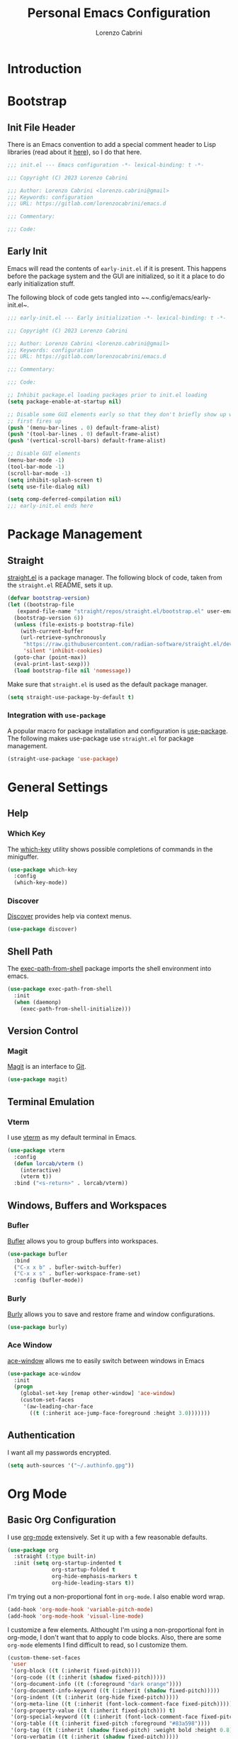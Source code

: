 #+TITLE: Personal Emacs Configuration
#+AUTHOR: Lorenzo Cabrini
#+PROPERTY: header-args :results silent :tangle "~/.config/emacs/init.el"
#+AUTO_TANGLE: t
#+FILETAGS: :emacs:config:

* Introduction
* Bootstrap
** Init File Header
There is an Emacs convention to add a special comment header to Lisp libraries (read about it [[https://www.gnu.org/software/emacs/manual/html_node/elisp/Library-Headers.html][here]]), so I do that here.

#+begin_src emacs-lisp
  ;;; init.el --- Emacs configuration -*- lexical-binding: t -*-

  ;;; Copyright (C) 2023 Lorenzo Cabrini

  ;;; Author: Lorenzo Cabrini <lorenzo.cabrini@gmail>
  ;;; Keywords: configuration
  ;;; URL: https://gitlab.com/lorenzocabrini/emacs.d

  ;;; Commentary:

  ;;; Code:
#+end_src
** Early Init
Emacs will read the contents of ~early-init.el~ if it is present. This happens before the package system
and the GUI are initialized, so it it a place to do early initialization stuff.

The following block of code gets tangled into ~~.config/emacs/early-init.el~.

#+begin_src emacs-lisp :tangle "~/.config/emacs/early-init.el"
  ;;; early-init.el --- Early initialization -*- lexical-binding: t -*-

  ;;; Copyright (C) 2023 Lorenzo Cabrini

  ;;; Author: Lorenzo Cabrini <lorenzo.cabrini@gmail>
  ;;; Keywords: configuration
  ;;; URL: https://gitlab.com/lorenzocabrini/emacs.d

  ;;; Commentary:

  ;;; Code:

  ;; Inhibit package.el loading packages prior to init.el loading
  (setq package-enable-at-startup nil)

  ;; Disable some GUI elements early so that they don't briefly show up when Emacs
  ;; first fires up
  (push '(menu-bar-lines . 0) default-frame-alist)
  (push '(tool-bar-lines . 0) default-frame-alist)
  (push '(vertical-scroll-bars) default-frame-alist)

  ;; Disable GUI elements
  (menu-bar-mode -1)
  (tool-bar-mode -1)
  (scroll-bar-mode -1)
  (setq inhibit-splash-screen t)
  (setq use-file-dialog nil)

  (setq comp-deferred-compilation nil)
  ;;; early-init.el ends here
#+end_src
* Package Management
** Straight
 [[https://github.com/radian-software/straight.el][straight.el]] is a package manager. The following block of code, taken from the ~straight.el~ README, sets it up.

#+begin_src emacs-lisp
  (defvar bootstrap-version)
  (let ((bootstrap-file
	 (expand-file-name "straight/repos/straight.el/bootstrap.el" user-emacs-directory))
	(bootstrap-version 6))
    (unless (file-exists-p bootstrap-file)
      (with-current-buffer
	  (url-retrieve-synchronously
	   "https://raw.githubusercontent.com/radian-software/straight.el/develop/install.el"
	   'silent 'inhibit-cookies)
	(goto-char (point-max))
	(eval-print-last-sexp)))
    (load bootstrap-file nil 'nomessage))
#+end_src

Make sure that ~straight.el~ is used as the default package manager.

#+begin_src emacs-lisp
  (setq straight-use-package-by-default t)
#+end_src
*** Integration with ~use-package~
A popular macro for package installation and configuration is [[https://github.com/jwiegley/use-package][use-package]].  The following makes use-package use ~straight.el~ for package management.

#+begin_src emacs-lisp
  (straight-use-package 'use-package)
#+end_src
* General Settings
** Help
*** Which Key
The [[https://github.com/justbur/emacs-which-key][which-key]] utility shows possible completions of commands in the miniguffer.

#+begin_src emacs-lisp
  (use-package which-key
    :config
    (which-key-mode))
#+end_src
*** Discover
[[https://github.com/mickeynp/discover.el][Discover]] provides help via context menus.

#+begin_src emacs-lisp
  (use-package discover)
#+end_src
** Shell Path
The [[https://github.com/purcell/exec-path-from-shell][exec-path-from-shell]] package imports the shell environment into emacs.

#+begin_src emacs-lisp
  (use-package exec-path-from-shell
    :init
    (when (daemonp)
      (exec-path-from-shell-initialize)))
#+end_src
** Version Control
*** Magit
[[https://magit.vc/][Magit]] is an interface to [[https://git-scm.com/][Git]].

#+begin_src emacs-lisp
  (use-package magit)
#+end_src
** Terminal Emulation
*** Vterm
I use [[https://github.com/akermu/emacs-libvterm][vterm]] as my default terminal in Emacs.

#+begin_src emacs-lisp
  (use-package vterm
    :config
    (defun lorcab/vterm ()
      (interactive)
      (vterm t))
    :bind ("<s-return>" . lorcab/vterm))
#+end_src
** Windows, Buffers and Workspaces
*** Bufler
 [[https://github.com/alphapapa/bufler.el][Bufler]] allows you to group buffers into workspaces. 

#+begin_src emacs-lisp
  (use-package bufler
    :bind
    ("C-x x b" . bufler-switch-buffer)
    ("C-x x s" . bufler-workspace-frame-set)
    :config (bufler-mode))
#+end_src
*** Burly
[[https://github.com/alphapapa/burly.el][Burly]] allows you to save and restore frame and window configurations.

#+begin_src emacs-lisp
  (use-package burly)
#+end_src
*** Ace Window
[[https://github.com/abo-abo/ace-window][ace-window]] allows me to easily switch between windows in Emacs

#+begin_src emacs-lisp
  (use-package ace-window
    :init
    (progn
      (global-set-key [remap other-window] 'ace-window)
      (custom-set-faces
       '(aw-leading-char-face
         ((t (:inherit ace-jump-face-foreground :height 3.0)))))))
#+end_src
** Authentication
I want all my passwords encrypted.

#+begin_src emacs-lisp
  (setq auth-sources '("~/.authinfo.gpg"))
#+end_src
* Org Mode
** Basic Org Configuration
I use [[https://orgmode.org/][org-mode]] extensively. Set it up with a few reasonable defaults.

#+begin_src emacs-lisp
  (use-package org
    :straight (:type built-in)
    :init (setq org-startup-indented t
                org-startup-folded t
                org-hide-emphasis-markers t
                org-hide-leading-stars t))
#+end_src

I'm trying out a non-proportional font in ~org-mode~. I also enable word wrap.

#+begin_src emacs-lisp
  (add-hook 'org-mode-hook 'variable-pitch-mode)
  (add-hook 'org-mode-hook 'visual-line-mode)
#+end_src

I customize a few elements. Althought I'm using a non-proportional font in org-mode, I don't want that to apply to code blocks. Also, there are some ~org-mode~ elements I find difficult to read, so I customize them.

#+begin_src emacs-lisp
  (custom-theme-set-faces
   'user
   '(org-block ((t (:inherit fixed-pitch))))
   '(org-code ((t (:inherit (shadow fixed-pitch)))))
   '(org-document-info ((t (:foreground "dark orange"))))
   '(org-document-info-keyword ((t (:inherit (shadow fixed-pitch)))))
   '(org-indent ((t (:inherit (org-hide fixed-pitch)))))
   '(org-meta-line ((t (:inherit (font-lock-comment-face fixed-pitch)))))
   '(org-property-value ((t (:inherit fixed-pitch))) t)
   '(org-special-keyword ((t (:inherit (font-lock-comment-face fixed-pitch)))))
   '(org-table ((t (:inherit fixed-pitch :foreground "#83a598"))))
   '(org-tag ((t (:inherit (shadow fixed-pitch) :weight bold :height 0.8))))
   '(org-verbatim ((t (:inherit (shadow fixed-pitch)))))
   '(org-date ((t (:inherit (shadow fixed-pitch))))))  
#+end_src
** Org Agenda
The agenda reports on tasks and their states. It needs to know in which files it should look for tasks. I want it to look in a few files in ~~/org/gtd/~. In addition, it should look in any file named ~README.org~ in any directory under ~~/git~.

#+begin_src emacs-lisp
  (defun lorcab/readme-in-dir-p (p)
    (let ((fp (expand-file-name "README.org" p)))
      (if (file-exists-p fp)
          fp)))

  (setq org-agenda-files
        (append
         '("~/org/gtd/projects.org" "~/org/gtd/habits.org")
         (flatten-tree
          (mapcar #'lorcab/readme-in-dir-p
                  (directory-files
                   "~/git"
                   t
                   directory-files-no-dot-files-regexp)))))
#+end_src
** Org Roam
[[https://www.orgroam.com/][Org-roam]] is an extension to ~org-mode~ that implments a personal knowledge management system.

#+begin_src emacs-lisp
  (use-package org-roam
    :init
    (setq org-roam-v2-ack t)
    :custom
    (org-roam-directory "~/org/roam")
    :bind
    (("C-c n l" . org-roam-buffer-toggle)
     ("C-c n f" . org-roam-node-find)
     ("C-c n i" . org-roam-node-insert))
    :config
    (org-roam-setup))
#+end_src
*** Org Roam UI
[[https://github.com/org-roam/org-roam-ui][org-roam-ui]] provide visualization of the ~org-roam~ database.

#+begin_src emacs-lisp
  (use-package org-roam-ui
    :straight (:host github
                     :repo "org-roam/org-roam-ui"
                     :branch "main"
                     :files ("*.el" "out"))
    :after org-roam
    :config
    (setq org-roam-ui-sync-theme t
          org-roam-ui-follow t
          org-roam-ui-update-on-save t
          org-roam-ui-open-on-start t))
#+end_src
** Org Modern
I'm trying out [[https://github.com/minad/org-modern][org-modern]], which gives a "modern" style to ~org-mode~.

#+begin_src emacs-lisp
  (use-package org-modern
    :custom
    (org-modern-table nil)
    (org-modern-timestamp nil)
    (org-modern-priority nil)
    :config
    (global-org-modern-mode))
#+end_src
** Org Auto Tangle
[[https://github.com/yilkalargaw/org-auto-tangle][org-auto-tangle]] is used to automatically tangle org files on save.

#+begin_src emacs-lisp
  (use-package org-auto-tangle
    :hook org-mode)
#+end_src
* Text
** Fonts
Here I set the fonts I use. I'm probably going to try a few fonts out until I find something that works well for me.

#+begin_src emacs-lisp
  (set-face-attribute 'default nil :font "JetBrainsMono")
  (set-face-attribute 'fixed-pitch nil :font "JetBrainsMono")
  (set-face-attribute 'variable-pitch nil :font "DejaVu Sans")
#+end_src
** Completion
*** Vertico
#+begin_src emacs-lisp
  (use-package vertico
    :config
    (vertico-mode))
#+end_src
*** Marginalia
The [[https://github.com/minad/marginalia][Marginalia]] package provides marginalia to minibuffer completions.

#+begin_src emacs-lisp
  (use-package marginalia
    :config
    (marginalia-mode))
#+end_src
*** Orderless
The [[https://github.com/oantolin/orderless][orderless]] package gives an orderless completion style.

#+begin_src emacs-lisp
  (use-package orderless
    :init
    (setq completion-styles '(orderless basic)
          completion-category-defaults nil
          completion-category-overrides
          '((file (styles partial-completion)))))

#+end_src
*** Corfu
[[https://github.com/minad/corfu][Corfu]] provides a completion popup for completion at point.

#+begin_src emacs-lisp
  (use-package corfu
    :custom
    (corfu-auto t)
    (corfu-separator ?\s)
    :init
    (global-corfu-mode))
#+end_src
*** Consult
[[https://github.com/minad/consult][Consult]] provides search and navigation commands. I'm currently getting familiar with it, so
this configuration is going to change over time.

#+begin_src emacs-lisp
  (use-package consult
    :bind
    ("M-s l" . consult-line)
    ("M-s L" . consult-line-multi))
#+end_src
** Ledger Mode
[[https://www.ledger-cli.org/][Ledger]] is a powerful personal accounting system for the command-line. Of course, there is a [[https://www.ledger-cli.org/3.0/doc/ledger-mode.html][ledger-mode]] for Emacs as well.

#+begin_src emacs-lisp
  (use-package ledger-mode
    :init
    (setq ledger-clear-whole-transactions 1)
    :mode "\\.ledger\\'")
#+end_src
** Systemd Mode
I frequently edit systemd unit files, so [[https://github.com/holomorph/systemd-mode][systemd-mode]] is handy.

#+begin_src emacs-lisp
  (use-package systemd)
#+end_src
** Snippets
[[https://github.com/joaotavora/yasnippet][Yasnippet]] provides snippets from Emacs.

 #+begin_src emacs-lisp
   (use-package yasnippet
     :config
     (yas-global-mode 1))
 #+end_src
* UI
** All the Icons
The [[https://github.com/domtronn/all-the-icons.el][all-the-icons]] package is a utility package to install some icon fonts and use them within Emacs.

To install the actual fonts do:

#+begin_example
  M-x all-the-icons-install-fonts
#+end_example

#+begin_src emacs-lisp
  (use-package all-the-icons)
#+end_src

The following package adds icon support to dired-mode.

#+begin_src emacs-lisp
  (use-package all-the-icons-dired
    :after all-the-icons
    :hook
    (dired-mode . all-the-icons-dired-mode))
#+end_src
** Dashboard
Currently, I use [[https://github.com/emacs-dashboard/emacs-dashboard][emacs-dashboard]] as my start-up buffer.

#+begin_src emacs-lisp
  (use-package dashboard
    :demand
    :config
    (dashboard-setup-startup-hook))

  (setq initial-buffer-choice (lambda () (get-buffer-create "*dashboard*")))
  (setq dashboard-banner-logo-title nil)
  (setq dashboard-startup-banner 'official)
  (setq dashboard-center-content nil)
  (setq dashboard-set-navigator t)
  (setq dashboard-set-heading-icons t)
  (setq dashboard-set-file-icons t)
  
  (setq dashboard-items '((recents  . 5)
                          (projects . 5)
                          (agenda . 5)))

  (setq dashboard-navigator-buttons
        `(
          ((,(all-the-icons-octicon "home" :height 1.1 :v-adjust 0.0)
            "Index"
            "Open index.org"
            (lambda (&rest _) (find-file "~/org/index.org")))
           (,(all-the-icons-faicon "gitlab" :height 1.1 :v-adjust 0.0)
            "GitLab"
            "Open GitLab"
            (lambda (&rest _) (browse-url "https://gitlab.com")))
           (,(all-the-icons-octicon "gear" :height 1.1 :v-adjust 0.0)
            "Config"
            "Emacs config"
            (lambda (&rest _) (find-file "~/git/emacs.d/README.org")))
           )))
#+end_src
** Theme
*** Dracula
I feel really comfortable with the [[https://github.com/dracula/emacs][dracula]] theme. Where I make any minor changes to the theme, it is because I'm having a hard time seeing some element.

#+begin_src emacs-lisp
  (use-package dracula-theme
    :init
    (setq dracula-enlarge-headings t)
    :config
    (load-theme 'dracula t)
    (set-face-background 'org-block "#1E2029"))
#+end_src
** Modeline
I use [[https://github.com/seagle0128/doom-modeline][doom-modeline]] as my modeline.

#+begin_src emacs-lisp
  (use-package doom-modeline
    :ensure t
    :init
    (doom-modeline-mode 1)
    :config
    (setq doom-modeline-icon t)
    (setq doom-modeline-buffer-file-name-style 'file-name)
    (column-number-mode t)
    :custom
    (display-battery-mode t))
#+end_src

Display the time on the modeline.

#+begin_src emacs-lisp
  (setq display-time-default-load-average nil)
  (setq display-time-24hr-format t)
  (display-time-mode t)
#+end_src
** Emoji
The [[https://github.com/iqbalansari/emacs-emojify][emojify]] package is used to display emojis.

#+begin_src emacs-lisp
  (use-package emojify
    :init (setq emojify-display-style 'unicode
                emojify-emoji-styles '(unicode))
    :hook (after-init . global-emojify-mode))
#+end_src
* Programming
** Project Management
*** Projectile
I use [[https://github.com/bbatsov/projectile][Projectile]] for project managment.

#+begin_src emacs-lisp
  (use-package projectile
    :ensure t
    :config
    (define-key projectile-mode-map (kbd "C-c p") 'projectile-command-map)
    (projectile-mode +1))
#+end_src
*** Forge
[[https://github.com/magit/forge][Forge]] is used to connect to Git forges (GitLab, GitHub, etc).

#+begin_src emacs-lisp
  (use-package forge
    :after magit)
#+end_src
** Eglot
[[https://github.com/joaotavora/eglot][Eglot]] is a client for the Language Server Protocol (LSP).

#+begin_src emacs-lisp
  (use-package eglot
    :defer t
    :config
    (setq read-process-output-max (* 1024 1024)))
#+end_src
** Scheme
[[https://github.com/emacsmirror/geiser][Geiser]] allows Emacs to connect to various Scheme REPLs. I use Guile Scheme.

#+begin_src emacs-lisp
  (use-package geiser-guile
    :ensure t)
#+end_src
** Go
[[https://github.com/dominikh/go-mode.el][go-mode]] provides a major mode for Go. I use it with Eglot. This requires installing ~gopls~, which is done with:

#+begin_example
  $ go install golang.org/x/tools/gopls@latest
#+end_example

I couldn't get Eglot to automatically organize imports, so for now I'm letting ~goimports~ handle that. It is installed with:

#+begin_example
  $ go install golang.org/x/tools/cmd/goimports@latest
#+end_example

#+begin_src emacs-lisp
  (setq gofmt-command "goimports")
  
  (use-package go-mode
    :config
    (add-hook 'go-mode-hook 'eglot-ensure)
    (add-hook 'before-save-hook 'gofmt-before-save))
#+end_src
** JSON
[[https://github.com/joshwnj/json-mode][json-mode]] provides a major mode for working with JSON files.

#+begin_src emacs-lisp
  (use-package json-mode)
#+end_src
**  REST Client
[[https://github.com/pashky/restclient.el][restclient.el]] is a REST client for Emacs.

#+begin_src emacs-lisp
  (use-package restclient)
#+end_src

Associate the ~.rest~ extension with restclient-mode.

#+begin_src emacs-lisp
  (add-to-list 'auto-mode-alist
               '("\\.rest\\'" . restclient-mode))
#+end_src
* Communication
** Mail
*** Email Address
Set these, since mu4e uses them.

#+begin_src emacs-lisp
  (setq user-full-name "Lorenzo Cabrini"
        user-mail-address "lorenzo.cabrini@gmail.com")
#+end_src
*** IMAP
I use [[https://github.com/djcb/mu][mu4e]] to read mails in Emacs.

#+begin_src emacs-lisp
  (use-package mu4e
    :config
    (setq mu4e-change-filenames-when-moving t)
    (setq mu4e-update-interval (* 10 60))
    (setq mu4e-get-mail-command "mbsync -a")
    (setq mu4e-maildir "~/mail/gmail")

    (setq mu4e-drafts-folder "/[Gmail]/Drafts")
    (setq mu4e-sent-folder "/[Gmail]/Sent")
    (setq mu4e-refile-folder "/[Gmail]/All Mail")
    (setq mu4e-trash-folder "/[Gmail]/Trash")

    (setq mu4e-maildir-shortcuts
          '(("/Inbox" . ?i)
            ("/[Gmail]/Sent Mail" . ?s)
            ("/[Gmail]/Trash" . ?t)
            ("/[Gmail]/All Mail" . ?a))))
#+end_src

*** SMTP
#+begin_src emacs-lisp
  (require 'smtpmail)
  (setq message-send-mail-function 'smtpmail-send-it
        starttls-use-gnutls t
        smtpmail-starttls-credentials '(("smtp.gmail.com" 587 nil nil))
        smtpmail-default-smtp-server "smtp.gmail.com"
        smtpmail-smtp-server "smtp.gmail.com"
        smtpmail-smtp-service 587
        smtpmail-auth-credentials
        '(("smtp.gmail.com" 587 "lorenzo.cabrini@gmail.com" nil)))
#+end_src

** Mastodon
#+begin_src emacs-lisp
  (use-package mastodon
    :config
    (mastodon-discover))

  (setq mastodon-instance-url "https://emacs.ch"
        mastodon-active-user "lorenzocabrini")
#+end_src
** IRC
Emacs comes with a built-in IRC client called ERC.

#+begin_src emacs-lisp
  (require 'erc)
  (setq erc-autojoin-channels-alist '(("libera.chat"
                                      "#emacs" "#org-mode"
                                      "#archlinux" "#gentoo" "#bash"
                                      "#guile"
                                      )))
  (setq erc-default-server "irc.libera.chat")
  (setq erc-nick "lorcab")
  (setq erc-prompt-for-nickserv-password nil)
  (setq erc-autojoin-timing 'ident)
  (require 'erc-services)
  (erc-services-mode 1)
#+end_src
** Matrix
[[https://github.com/alphapapa/ement.el][Ement.el]] is a Matrix client for Emacs.

#+begin_src emacs-lisp
  (use-package ement)
#+end_src
* News & Feeds
** Elfeed
I use [[https://github.com/skeeto/elfeed][elfeed]] for subscribing to RSS feeds.

#+begin_src emacs-lisp
  (use-package elfeed)

  (global-set-key (kbd "C-x w") 'elfeed)
#+end_src

I use a nifty little utility called [[https://github.com/remyhonig/elfeed-org][elfeed-org]] to manage my feeds in an org-mode file.

#+begin_src emacs-lisp
  (use-package elfeed-org
    :ensure t
    :init
    (elfeed-org))

  (setq rmh-elfeed-org-files (list "~/org/feeds.org"))
#+end_src
* Multimedia
** EMMS
I use [[https://www.gnu.org/software/emms/][EMMS]] for playing audio in Emacs. I haven't spent much time configuring it, however.

#+begin_src emacs-lisp
  (use-package emms
    :config
    (progn
      (emms-standard)
      (emms-default-players)
      (setq emms-playlist-buffer-name "EMMS"
            emms-source-file-default-directory "~/music/")))
#+end_src

Org-mode integration is done with [[https://github.com/jagrg/org-emms][org-emms]].

#+begin_src emacs-lisp
  (use-package org-emms)
#+end_src
** MPV
[[https://github.com/kljohann/mpv.el][mpv.el]] is used to control mpv from within Emacs.

#+begin_src emacs-lisp
  (use-package mpv)
#+end_src
* Education
** Spaced Repetition
[[https://www.leonrische.me/fc/index.html][org-fc]] is a spaced repetition system for Emacs.

#+begin_src emacs-lisp
  (use-package org-fc
    :straight (org-fc
               :type git :repo "https://git.sr.ht/~l3kn/org-fc"
               :files (:defaults "awk" "demo.org"))
    :custom (org-fc-directories '("~/fc/lang/gaa"
                                  "~/fc/lang/jpn"))
    :config
    (require 'org-fc-audio)
    (require 'org-fc-keymap-hint)
    (require 'org-fc-hydra)
    (global-set-key (kbd "C-c f") 'org-fc-hydra/body))
#+end_src

Increase the text scale before review and reset it back after the review.

#+begin_src emacs-lisp
  (add-hook 'org-fc-before-setup-hook (lambda () (text-scale-set 3)))
  (add-hook 'org-fc-after-review-hook (lambda () (text-scale-set 0)))
#+end_src
** Kanji Mode
[[https://github.com/wsgac/kanji-mode][kanji-mode]] shows stroke order of kanji and is able to transcribe text to hiragana or romaji.

#+begin_src emacs-lisp
  (use-package kanji-mode)
#+end_src
* Religion
I use [[https://github.com/dtk01/dtk][dtk.el]] for Bible study. It's an Emacs front-end to ~diatheke~, which needs to be installed. Also, one or more texts need to be installed.

#+begin_src emacs-lisp
  (use-package dtk
    :bind (("C-c B" . dtk-bible))
    :custom
    (dtk-module "CPDV")
    (dtk-module-category "Biblical Texts")
    (dtk-word-wrap t))
#+end_src
* Snippet Library
** Go
Make sure the snippet directory for ~go-mode~ exists.

#+begin_src emacs-lisp
  (unless (file-directory-p "~/.config/emacs/snippets/go-mode")
    (make-directory "~/.config/emacs/snippets/go-mode"))
#+end_src

#+begin_src snippet :tangle "~/.config/emacs/snippets/go-mode/main"
  # -*- snippet -*-
  # name: func main()
  # key: _m
  # --
  func main() {
       $0
  }
#+end_src

#+begin_src snippet :tangle "~/.config/emacs/snippets/go-mode/forr"
  # -*- snippet -*-
  # name: forr
  # key: _forr
  # --
  for _, $1 := range $2 {
      $0
  }
#+end_src

#+begin_src snippet :tangle "~/.config/emacs/snippets/go-mode/ife"
  # -*- snippet -*-
  # name: if (err)
  # key: _ife
  # --
  if err != nil {
     fmt.Printf("Error: %s\n", err.Error())
     $0
  }
#+end_src
